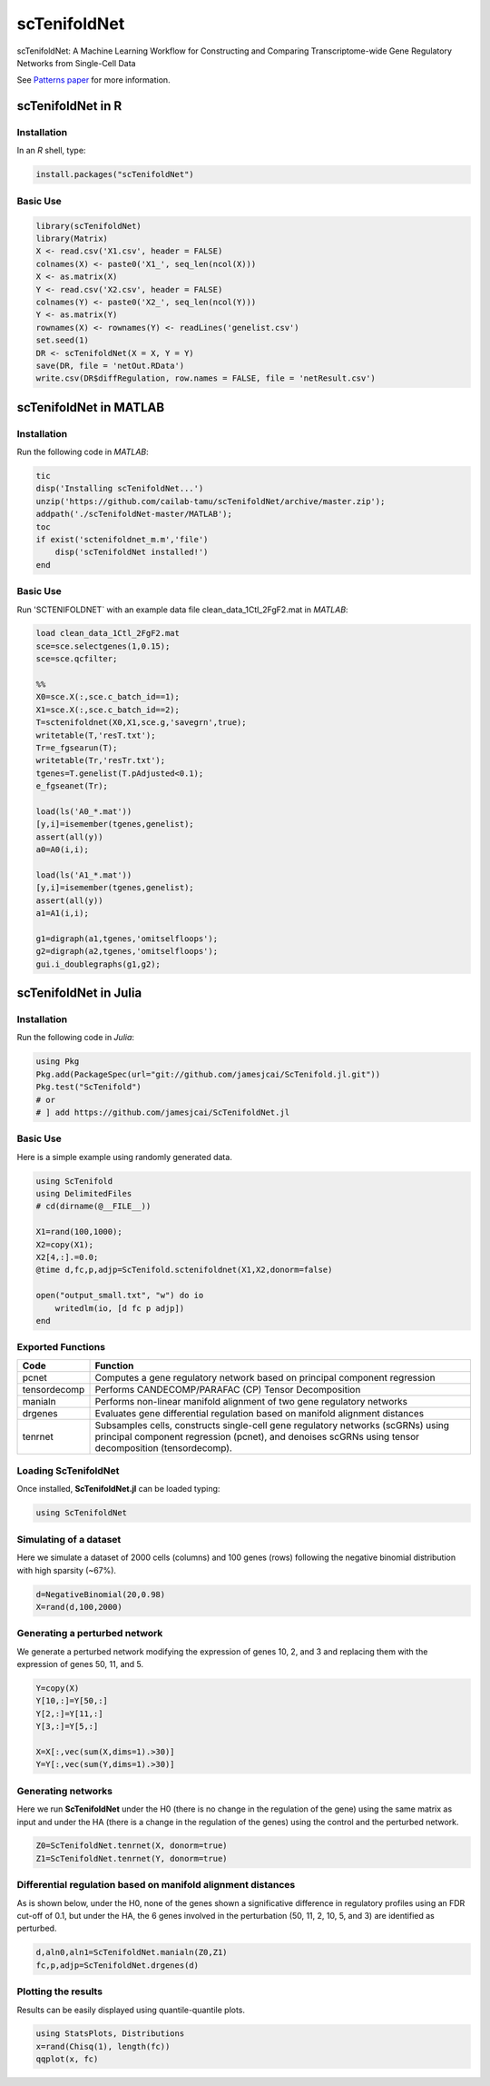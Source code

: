 scTenifoldNet
=============
scTenifoldNet: A Machine Learning Workflow for Constructing and Comparing Transcriptome-wide Gene Regulatory Networks from Single-Cell Data

See `Patterns paper <https://doi.org/10.1016/j.patter.2020.100139>`_ for more information.

scTenifoldNet in R
------------------

Installation
^^^^^^^^^^^^

In an `R` shell, type:

.. code-block:: r

    install.packages("scTenifoldNet")


Basic Use
^^^^^^^^^

.. code-block:: r

    library(scTenifoldNet)
    library(Matrix)
    X <- read.csv('X1.csv', header = FALSE)
    colnames(X) <- paste0('X1_', seq_len(ncol(X)))
    X <- as.matrix(X)
    Y <- read.csv('X2.csv', header = FALSE)
    colnames(Y) <- paste0('X2_', seq_len(ncol(Y)))
    Y <- as.matrix(Y)
    rownames(X) <- rownames(Y) <- readLines('genelist.csv')
    set.seed(1)
    DR <- scTenifoldNet(X = X, Y = Y)
    save(DR, file = 'netOut.RData')
    write.csv(DR$diffRegulation, row.names = FALSE, file = 'netResult.csv')
    
scTenifoldNet in MATLAB
-----------------------


Installation
^^^^^^^^^^^^

Run the following code in `MATLAB`:

.. code-block:: matlab

  tic
  disp('Installing scTenifoldNet...')
  unzip('https://github.com/cailab-tamu/scTenifoldNet/archive/master.zip');
  addpath('./scTenifoldNet-master/MATLAB');
  toc
  if exist('sctenifoldnet_m.m','file')
      disp('scTenifoldNet installed!')
  end
  

Basic Use
^^^^^^^^^

Run 'SCTENIFOLDNET` with an example data file clean_data_1Ctl_2FgF2.mat in `MATLAB`:

.. code-block:: matlab

    load clean_data_1Ctl_2FgF2.mat
    sce=sce.selectgenes(1,0.15);
    sce=sce.qcfilter;

    %%
    X0=sce.X(:,sce.c_batch_id==1);
    X1=sce.X(:,sce.c_batch_id==2);
    T=sctenifoldnet(X0,X1,sce.g,'savegrn',true);
    writetable(T,'resT.txt');
    Tr=e_fgsearun(T);
    writetable(Tr,'resTr.txt');
    tgenes=T.genelist(T.pAdjusted<0.1);
    e_fgseanet(Tr);

    load(ls('A0_*.mat'))
    [y,i]=isemember(tgenes,genelist);
    assert(all(y))
    a0=A0(i,i);

    load(ls('A1_*.mat'))
    [y,i]=isemember(tgenes,genelist);
    assert(all(y))
    a1=A1(i,i);

    g1=digraph(a1,tgenes,'omitselfloops');
    g2=digraph(a2,tgenes,'omitselfloops');
    gui.i_doublegraphs(g1,g2);



scTenifoldNet in Julia
----------------------

Installation
^^^^^^^^^^^^

Run the following code in `Julia`:

.. code-block:: jl

    using Pkg
    Pkg.add(PackageSpec(url="git://github.com/jamesjcai/ScTenifold.jl.git"))
    Pkg.test("ScTenifold")
    # or
    # ] add https://github.com/jamesjcai/ScTenifoldNet.jl
    

Basic Use
^^^^^^^^^

Here is a simple example using randomly generated data.

.. code-block:: jl

    using ScTenifold
    using DelimitedFiles
    # cd(dirname(@__FILE__))

    X1=rand(100,1000);
    X2=copy(X1);
    X2[4,:].=0.0;
    @time d,fc,p,adjp=ScTenifold.sctenifoldnet(X1,X2,donorm=false)

    open("output_small.txt", "w") do io
        writedlm(io, [d fc p adjp])
    end
    

Exported Functions
^^^^^^^^^^^^^^^^^^

+----------------+-------------------------------------------------------------------------------------------------------------------------------------------------------------------------------------------+
| Code           | Function                                                                                                                                                                                  |
+================+===========================================================================================================================================================================================+
| pcnet          | Computes a gene regulatory network based on principal component regression                                                                                                                |
+----------------+-------------------------------------------------------------------------------------------------------------------------------------------------------------------------------------------+
| tensordecomp   | Performs CANDECOMP/PARAFAC (CP) Tensor Decomposition                                                                                                                                      |
+----------------+-------------------------------------------------------------------------------------------------------------------------------------------------------------------------------------------+
| manialn        | Performs non-linear manifold alignment of two gene regulatory networks                                                                                                                    |
+----------------+-------------------------------------------------------------------------------------------------------------------------------------------------------------------------------------------+
| drgenes        | Evaluates gene differential regulation based on manifold alignment distances                                                                                                              |
+----------------+-------------------------------------------------------------------------------------------------------------------------------------------------------------------------------------------+
| tenrnet        | Subsamples cells, constructs single-cell gene regulatory networks (scGRNs) using principal component regression (pcnet), and denoises scGRNs using tensor decomposition (tensordecomp).   |
+----------------+-------------------------------------------------------------------------------------------------------------------------------------------------------------------------------------------+


Loading ScTenifoldNet
^^^^^^^^^^^^^^^^^^^^^

Once installed, **ScTenifoldNet.jl** can be loaded typing:

.. code-block:: julia

    using ScTenifoldNet

Simulating of a dataset
^^^^^^^^^^^^^^^^^^^^^^^

Here we simulate a dataset of 2000 cells (columns) and 100 genes (rows)
following the negative binomial distribution with high sparsity (~67%).

.. code-block:: julia

    d=NegativeBinomial(20,0.98)
    X=rand(d,100,2000)

Generating a perturbed network
^^^^^^^^^^^^^^^^^^^^^^^^^^^^^^

We generate a perturbed network modifying the expression of genes 10, 2,
and 3 and replacing them with the expression of genes 50, 11, and 5.

.. code-block:: julia

    Y=copy(X)
    Y[10,:]=Y[50,:]
    Y[2,:]=Y[11,:]
    Y[3,:]=Y[5,:]

    X=X[:,vec(sum(X,dims=1).>30)]
    Y=Y[:,vec(sum(Y,dims=1).>30)]

Generating networks
^^^^^^^^^^^^^^^^^^^

Here we run **ScTenifoldNet** under the H0 (there is no change in the
regulation of the gene) using the same matrix as input and under the HA
(there is a change in the regulation of the genes) using the control and
the perturbed network.

.. code-block:: julia

    Z0=ScTenifoldNet.tenrnet(X, donorm=true)
    Z1=ScTenifoldNet.tenrnet(Y, donorm=true)

Differential regulation based on manifold alignment distances
^^^^^^^^^^^^^^^^^^^^^^^^^^^^^^^^^^^^^^^^^^^^^^^^^^^^^^^^^^^^^

As is shown below, under the H0, none of the genes shown a significative
difference in regulatory profiles using an FDR cut-off of 0.1, but under
the HA, the 6 genes involved in the perturbation (50, 11, 2, 10, 5, and
3) are identified as perturbed.

.. code-block:: julia

    d,aln0,aln1=ScTenifoldNet.manialn(Z0,Z1)
    fc,p,adjp=ScTenifoldNet.drgenes(d)

Plotting the results
^^^^^^^^^^^^^^^^^^^^

| Results can be easily displayed using quantile-quantile plots.
| |qqplot|

.. code-block:: julia

    using StatsPlots, Distributions
    x=rand(Chisq(1), length(fc))
    qqplot(x, fc)


.. |qqplot| image:: https://raw.githubusercontent.com/jamesjcai/ScTenifoldNet.jl/master/qq.png

